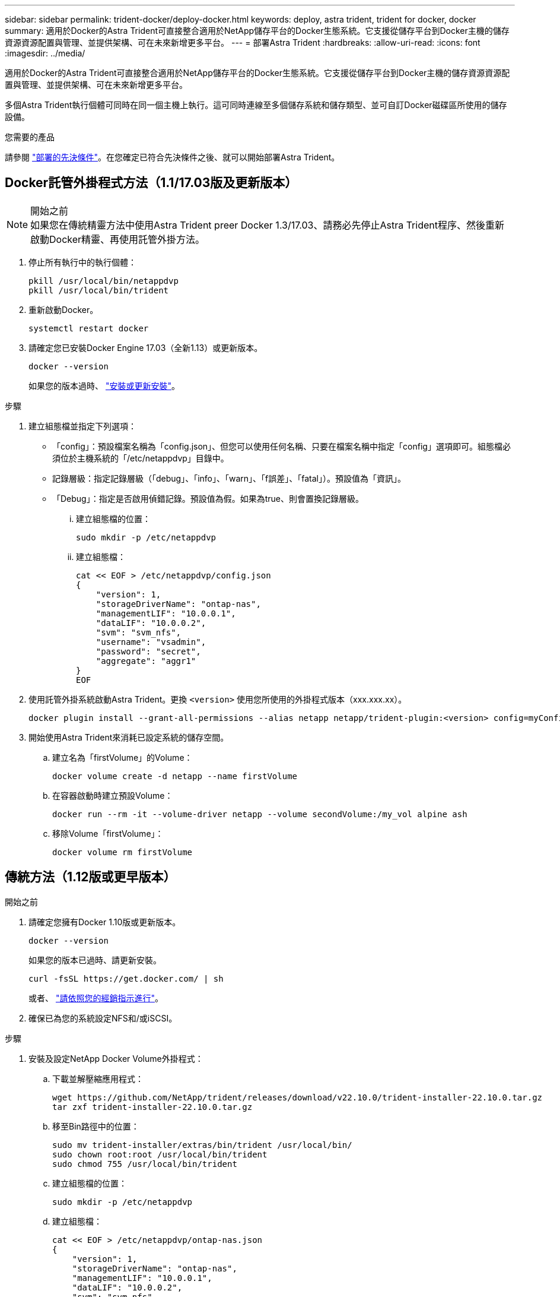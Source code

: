 ---
sidebar: sidebar 
permalink: trident-docker/deploy-docker.html 
keywords: deploy, astra trident, trident for docker, docker 
summary: 適用於Docker的Astra Trident可直接整合適用於NetApp儲存平台的Docker生態系統。它支援從儲存平台到Docker主機的儲存資源資源配置與管理、並提供架構、可在未來新增更多平台。 
---
= 部署Astra Trident
:hardbreaks:
:allow-uri-read: 
:icons: font
:imagesdir: ../media/


[role="lead"]
適用於Docker的Astra Trident可直接整合適用於NetApp儲存平台的Docker生態系統。它支援從儲存平台到Docker主機的儲存資源資源配置與管理、並提供架構、可在未來新增更多平台。

多個Astra Trident執行個體可同時在同一個主機上執行。這可同時連線至多個儲存系統和儲存類型、並可自訂Docker磁碟區所使用的儲存設備。

.您需要的產品
請參閱 link:prereqs-docker.html["部署的先決條件"]。在您確定已符合先決條件之後、就可以開始部署Astra Trident。



== Docker託管外掛程式方法（1.1/17.03版及更新版本）

.開始之前

NOTE: 如果您在傳統精靈方法中使用Astra Trident preer Docker 1.3/17.03、請務必先停止Astra Trident程序、然後重新啟動Docker精靈、再使用託管外掛方法。

. 停止所有執行中的執行個體：
+
[listing]
----
pkill /usr/local/bin/netappdvp
pkill /usr/local/bin/trident
----
. 重新啟動Docker。
+
[listing]
----
systemctl restart docker
----
. 請確定您已安裝Docker Engine 17.03（全新1.13）或更新版本。
+
[listing]
----
docker --version
----
+
如果您的版本過時、 https://docs.docker.com/engine/install/["安裝或更新安裝"^]。



.步驟
. 建立組態檔並指定下列選項：
+
** 「config」：預設檔案名稱為「config.json」、但您可以使用任何名稱、只要在檔案名稱中指定「config」選項即可。組態檔必須位於主機系統的「/etc/netappdvp」目錄中。
** 記錄層級：指定記錄層級（「debug」、「info」、「warn」、「f誤差」、「fatal」）。預設值為「資訊」。
** 「Debug」：指定是否啟用偵錯記錄。預設值為假。如果為true、則會置換記錄層級。
+
... 建立組態檔的位置：
+
[listing]
----
sudo mkdir -p /etc/netappdvp
----
... 建立組態檔：
+
[listing]
----
cat << EOF > /etc/netappdvp/config.json
{
    "version": 1,
    "storageDriverName": "ontap-nas",
    "managementLIF": "10.0.0.1",
    "dataLIF": "10.0.0.2",
    "svm": "svm_nfs",
    "username": "vsadmin",
    "password": "secret",
    "aggregate": "aggr1"
}
EOF
----




. 使用託管外掛系統啟動Astra Trident。更換 `<version>` 使用您所使用的外掛程式版本（xxx.xxx.xx）。
+
[listing]
----
docker plugin install --grant-all-permissions --alias netapp netapp/trident-plugin:<version> config=myConfigFile.json
----
. 開始使用Astra Trident來消耗已設定系統的儲存空間。
+
.. 建立名為「firstVolume」的Volume：
+
[listing]
----
docker volume create -d netapp --name firstVolume
----
.. 在容器啟動時建立預設Volume：
+
[listing]
----
docker run --rm -it --volume-driver netapp --volume secondVolume:/my_vol alpine ash
----
.. 移除Volume「firstVolume」：
+
[listing]
----
docker volume rm firstVolume
----






== 傳統方法（1.12版或更早版本）

.開始之前
. 請確定您擁有Docker 1.10版或更新版本。
+
[listing]
----
docker --version
----
+
如果您的版本已過時、請更新安裝。

+
[listing]
----
curl -fsSL https://get.docker.com/ | sh
----
+
或者、 https://docs.docker.com/engine/install/["請依照您的經銷指示進行"^]。

. 確保已為您的系統設定NFS和/或iSCSI。


.步驟
. 安裝及設定NetApp Docker Volume外掛程式：
+
.. 下載並解壓縮應用程式：
+
[listing]
----
wget https://github.com/NetApp/trident/releases/download/v22.10.0/trident-installer-22.10.0.tar.gz
tar zxf trident-installer-22.10.0.tar.gz
----
.. 移至Bin路徑中的位置：
+
[listing]
----
sudo mv trident-installer/extras/bin/trident /usr/local/bin/
sudo chown root:root /usr/local/bin/trident
sudo chmod 755 /usr/local/bin/trident
----
.. 建立組態檔的位置：
+
[listing]
----
sudo mkdir -p /etc/netappdvp
----
.. 建立組態檔：
+
[listing]
----
cat << EOF > /etc/netappdvp/ontap-nas.json
{
    "version": 1,
    "storageDriverName": "ontap-nas",
    "managementLIF": "10.0.0.1",
    "dataLIF": "10.0.0.2",
    "svm": "svm_nfs",
    "username": "vsadmin",
    "password": "secret",
    "aggregate": "aggr1"
}
EOF
----


. 放置二進位檔並建立組態檔之後、請使用所需的組態檔來啟動Trident精靈。
+
[listing]
----
sudo trident --config=/etc/netappdvp/ontap-nas.json
----
+

NOTE: 除非指定、否則Volume驅動程式的預設名稱為「NetApp」。

+
精靈啟動後、您可以使用Docker CLI介面來建立及管理磁碟區

. 建立Volume：
+
[listing]
----
docker volume create -d netapp --name trident_1
----
. 在啟動容器時配置Docker Volume：
+
[listing]
----
docker run --rm -it --volume-driver netapp --volume trident_2:/my_vol alpine ash
----
. 移除Docker Volume：
+
[listing]
----
docker volume rm trident_1
docker volume rm trident_2
----




== 在系統啟動時啟動Astra Trident

可在Git repo的「contrib / trident.service.example`」中找到系統型系統的單元檔案範例。若要搭配CentOS 7/RHEL使用檔案、請執行下列步驟：

. 將檔案複製到正確的位置。
+
如果執行多個執行個體、則應使用單元檔案的唯一名稱。

+
[listing]
----
cp contrib/trident.service.example /usr/lib/systemd/system/trident.service
----
. 編輯檔案、變更說明（第2行）以符合驅動程式名稱和組態檔案路徑（第9行）、以反映您的環境。
. 重新載入系統d以擷取變更：
+
[listing]
----
systemctl daemon-reload
----
. 啟用服務。
+
此名稱會根據您在「/r/lib/systemd/system]目錄中命名的檔案而有所不同。

+
[listing]
----
systemctl enable trident
----
. 啟動服務。
+
[listing]
----
systemctl start trident
----
. 檢視狀態。
+
[listing]
----
systemctl status trident
----



NOTE: 每當您修改單元檔案時、請執行「stystemctl daem-reload」命令、以瞭解變更內容。
